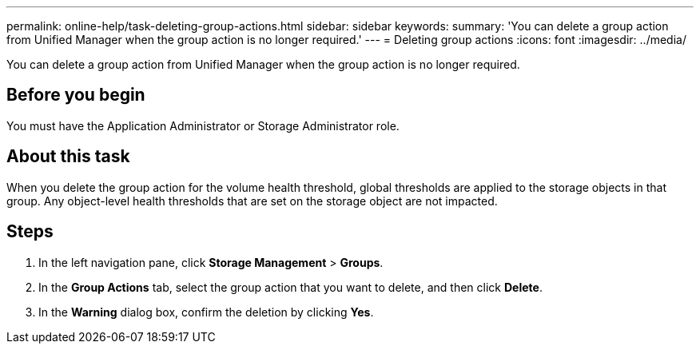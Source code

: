 ---
permalink: online-help/task-deleting-group-actions.html
sidebar: sidebar
keywords: 
summary: 'You can delete a group action from Unified Manager when the group action is no longer required.'
---
= Deleting group actions
:icons: font
:imagesdir: ../media/

[.lead]
You can delete a group action from Unified Manager when the group action is no longer required.

== Before you begin

You must have the Application Administrator or Storage Administrator role.

== About this task

When you delete the group action for the volume health threshold, global thresholds are applied to the storage objects in that group. Any object-level health thresholds that are set on the storage object are not impacted.

== Steps

. In the left navigation pane, click *Storage Management* > *Groups*.
. In the *Group Actions* tab, select the group action that you want to delete, and then click *Delete*.
. In the *Warning* dialog box, confirm the deletion by clicking *Yes*.
